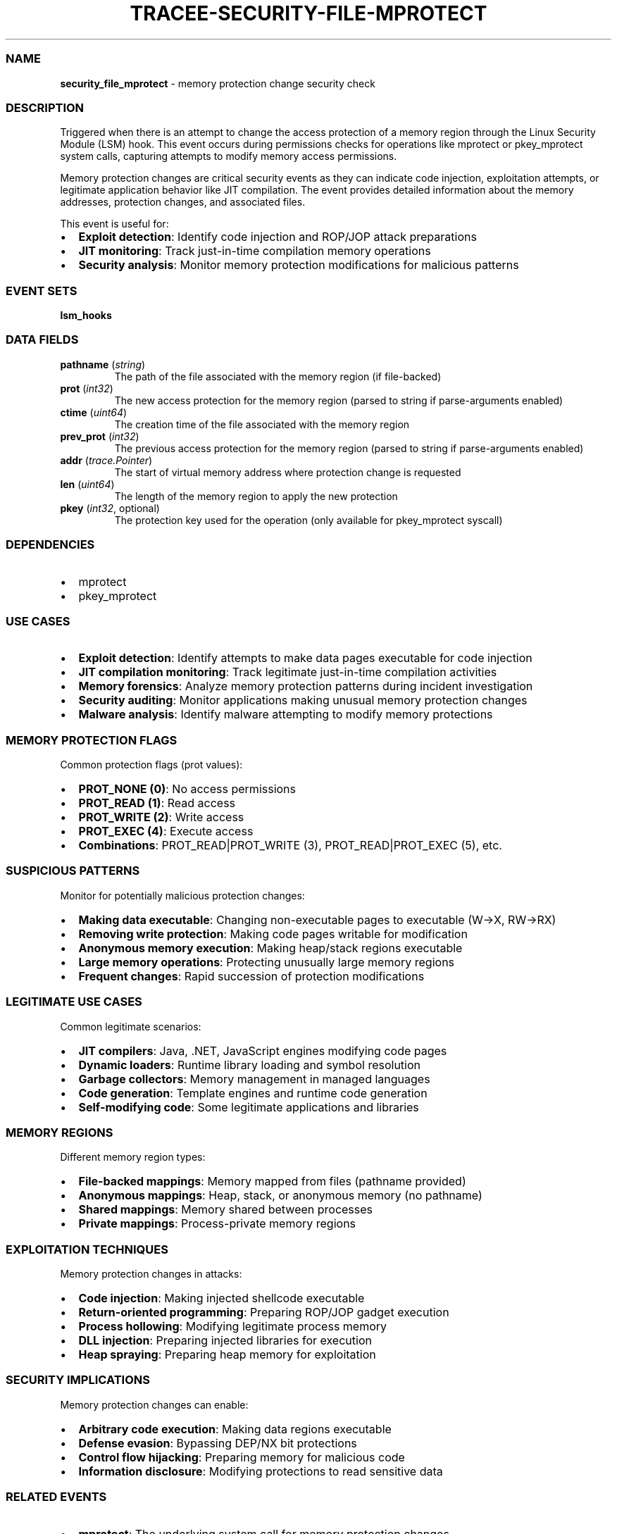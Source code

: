 .\" Automatically generated by Pandoc 3.2
.\"
.TH "TRACEE\-SECURITY\-FILE\-MPROTECT" "1" "" "" "Tracee Event Manual"
.SS NAME
\f[B]security_file_mprotect\f[R] \- memory protection change security
check
.SS DESCRIPTION
Triggered when there is an attempt to change the access protection of a
memory region through the Linux Security Module (LSM) hook.
This event occurs during permissions checks for operations like
\f[CR]mprotect\f[R] or \f[CR]pkey_mprotect\f[R] system calls, capturing
attempts to modify memory access permissions.
.PP
Memory protection changes are critical security events as they can
indicate code injection, exploitation attempts, or legitimate
application behavior like JIT compilation.
The event provides detailed information about the memory addresses,
protection changes, and associated files.
.PP
This event is useful for:
.IP \[bu] 2
\f[B]Exploit detection\f[R]: Identify code injection and ROP/JOP attack
preparations
.IP \[bu] 2
\f[B]JIT monitoring\f[R]: Track just\-in\-time compilation memory
operations
.IP \[bu] 2
\f[B]Security analysis\f[R]: Monitor memory protection modifications for
malicious patterns
.SS EVENT SETS
\f[B]lsm_hooks\f[R]
.SS DATA FIELDS
.TP
\f[B]pathname\f[R] (\f[I]string\f[R])
The path of the file associated with the memory region (if file\-backed)
.TP
\f[B]prot\f[R] (\f[I]int32\f[R])
The new access protection for the memory region (parsed to string if
parse\-arguments enabled)
.TP
\f[B]ctime\f[R] (\f[I]uint64\f[R])
The creation time of the file associated with the memory region
.TP
\f[B]prev_prot\f[R] (\f[I]int32\f[R])
The previous access protection for the memory region (parsed to string
if parse\-arguments enabled)
.TP
\f[B]addr\f[R] (\f[I]trace.Pointer\f[R])
The start of virtual memory address where protection change is requested
.TP
\f[B]len\f[R] (\f[I]uint64\f[R])
The length of the memory region to apply the new protection
.TP
\f[B]pkey\f[R] (\f[I]int32\f[R], optional)
The protection key used for the operation (only available for
\f[CR]pkey_mprotect\f[R] syscall)
.SS DEPENDENCIES
.IP \[bu] 2
\f[CR]mprotect\f[R]
.IP \[bu] 2
\f[CR]pkey_mprotect\f[R]
.SS USE CASES
.IP \[bu] 2
\f[B]Exploit detection\f[R]: Identify attempts to make data pages
executable for code injection
.IP \[bu] 2
\f[B]JIT compilation monitoring\f[R]: Track legitimate just\-in\-time
compilation activities
.IP \[bu] 2
\f[B]Memory forensics\f[R]: Analyze memory protection patterns during
incident investigation
.IP \[bu] 2
\f[B]Security auditing\f[R]: Monitor applications making unusual memory
protection changes
.IP \[bu] 2
\f[B]Malware analysis\f[R]: Identify malware attempting to modify memory
protections
.SS MEMORY PROTECTION FLAGS
Common protection flags (prot values):
.IP \[bu] 2
\f[B]PROT_NONE (0)\f[R]: No access permissions
.IP \[bu] 2
\f[B]PROT_READ (1)\f[R]: Read access
.IP \[bu] 2
\f[B]PROT_WRITE (2)\f[R]: Write access
.IP \[bu] 2
\f[B]PROT_EXEC (4)\f[R]: Execute access
.IP \[bu] 2
\f[B]Combinations\f[R]: PROT_READ|PROT_WRITE (3), PROT_READ|PROT_EXEC
(5), etc.
.SS SUSPICIOUS PATTERNS
Monitor for potentially malicious protection changes:
.IP \[bu] 2
\f[B]Making data executable\f[R]: Changing non\-executable pages to
executable (W→X, RW→RX)
.IP \[bu] 2
\f[B]Removing write protection\f[R]: Making code pages writable for
modification
.IP \[bu] 2
\f[B]Anonymous memory execution\f[R]: Making heap/stack regions
executable
.IP \[bu] 2
\f[B]Large memory operations\f[R]: Protecting unusually large memory
regions
.IP \[bu] 2
\f[B]Frequent changes\f[R]: Rapid succession of protection modifications
.SS LEGITIMATE USE CASES
Common legitimate scenarios:
.IP \[bu] 2
\f[B]JIT compilers\f[R]: Java, .NET, JavaScript engines modifying code
pages
.IP \[bu] 2
\f[B]Dynamic loaders\f[R]: Runtime library loading and symbol resolution
.IP \[bu] 2
\f[B]Garbage collectors\f[R]: Memory management in managed languages
.IP \[bu] 2
\f[B]Code generation\f[R]: Template engines and runtime code generation
.IP \[bu] 2
\f[B]Self\-modifying code\f[R]: Some legitimate applications and
libraries
.SS MEMORY REGIONS
Different memory region types:
.IP \[bu] 2
\f[B]File\-backed mappings\f[R]: Memory mapped from files (pathname
provided)
.IP \[bu] 2
\f[B]Anonymous mappings\f[R]: Heap, stack, or anonymous memory (no
pathname)
.IP \[bu] 2
\f[B]Shared mappings\f[R]: Memory shared between processes
.IP \[bu] 2
\f[B]Private mappings\f[R]: Process\-private memory regions
.SS EXPLOITATION TECHNIQUES
Memory protection changes in attacks:
.IP \[bu] 2
\f[B]Code injection\f[R]: Making injected shellcode executable
.IP \[bu] 2
\f[B]Return\-oriented programming\f[R]: Preparing ROP/JOP gadget
execution
.IP \[bu] 2
\f[B]Process hollowing\f[R]: Modifying legitimate process memory
.IP \[bu] 2
\f[B]DLL injection\f[R]: Preparing injected libraries for execution
.IP \[bu] 2
\f[B]Heap spraying\f[R]: Preparing heap memory for exploitation
.SS SECURITY IMPLICATIONS
Memory protection changes can enable:
.IP \[bu] 2
\f[B]Arbitrary code execution\f[R]: Making data regions executable
.IP \[bu] 2
\f[B]Defense evasion\f[R]: Bypassing DEP/NX bit protections
.IP \[bu] 2
\f[B]Control flow hijacking\f[R]: Preparing memory for malicious code
.IP \[bu] 2
\f[B]Information disclosure\f[R]: Modifying protections to read
sensitive data
.SS RELATED EVENTS
.IP \[bu] 2
\f[B]mprotect\f[R]: The underlying system call for memory protection
changes
.IP \[bu] 2
\f[B]pkey_mprotect\f[R]: Protection key\-based memory protection system
call
.IP \[bu] 2
\f[B]mem_prot_alert\f[R]: Custom signature for suspicious protection
changes
.IP \[bu] 2
\f[B]vma_modification\f[R]: Virtual memory area modification events
